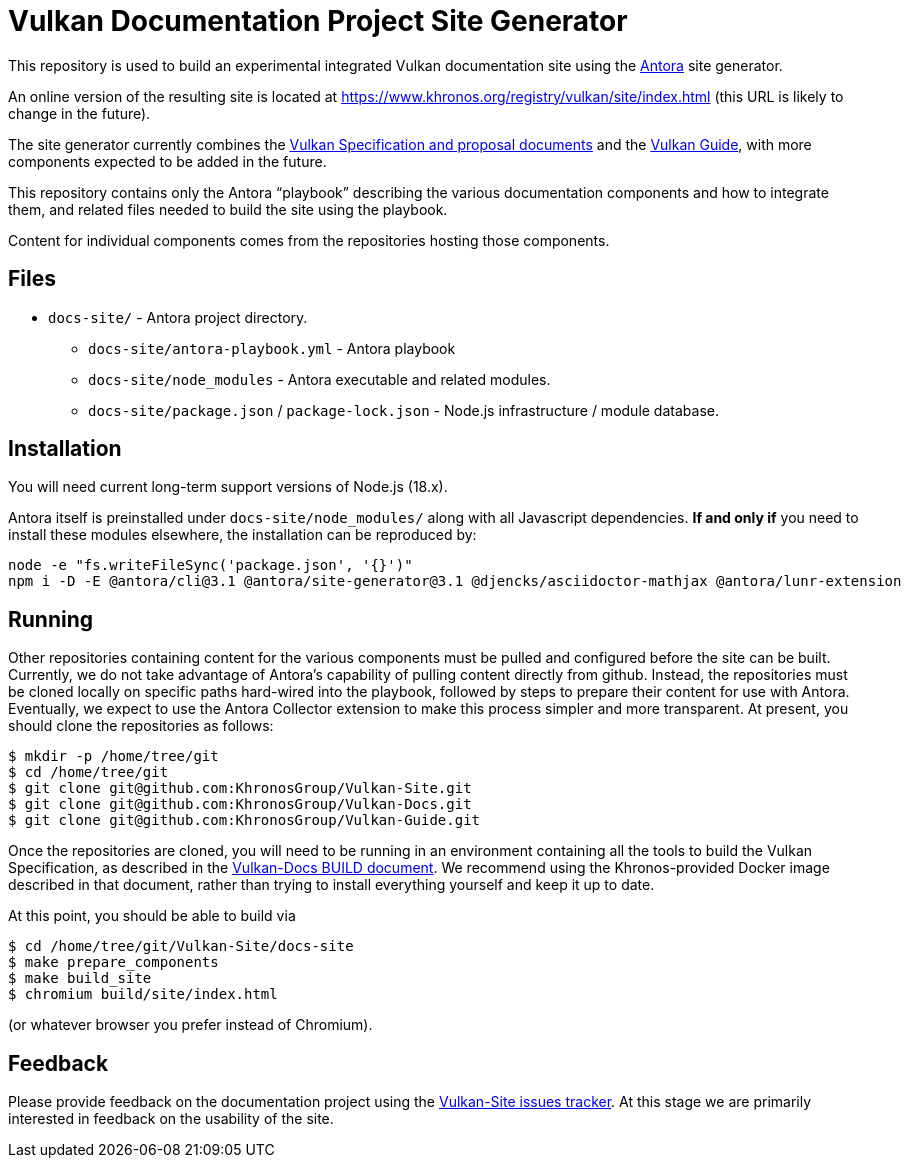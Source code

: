 // Copyright 2022-2023 The Khronos Group Inc.
// SPDX-License-Identifier: CC-BY-4.0

= Vulkan Documentation Project Site Generator

This repository is used to build an experimental integrated Vulkan
documentation site using the
link:https://antora.org/[Antora] site generator.

An online version of the resulting site is located at
https://www.khronos.org/registry/vulkan/site/index.html
(this URL is likely to change in the future).

The site generator currently combines the
link:https://github.com/KhronosGroup/Vulkan-Docs[Vulkan Specification and
proposal documents] and the
link:https://github.com/KhronosGroup/Vulkan-Guide[Vulkan Guide], with more
components expected to be added in the future.

This repository contains only the Antora "`playbook`" describing the various
documentation components and how to integrate them, and related files needed
to build the site using the playbook.

Content for individual components comes from the repositories hosting those
components.


== Files

* `docs-site/` - Antora project directory.
** `docs-site/antora-playbook.yml` - Antora playbook
** `docs-site/node_modules` - Antora executable and related modules.
** `docs-site/package.json` / `package-lock.json` - Node.js infrastructure /
   module database.


== Installation

You will need current long-term support versions of Node.js (18.x).

Antora itself is preinstalled under `docs-site/node_modules/` along with all
Javascript dependencies.
*If and only if* you need to install these modules elsewhere, the installation
can be reproduced by:

[source,sh]
----
node -e "fs.writeFileSync('package.json', '{}')"
npm i -D -E @antora/cli@3.1 @antora/site-generator@3.1 @djencks/asciidoctor-mathjax @antora/lunr-extension
----


== Running

Other repositories containing content for the various components must be
pulled and configured before the site can be built.
Currently, we do not take advantage of Antora's capability of
pulling content directly from github.
Instead, the repositories must be cloned locally on specific paths
hard-wired into the playbook, followed by steps to prepare their content for
use with Antora.
Eventually, we expect to use the Antora Collector extension to make this
process simpler and more transparent.
At present, you should clone the repositories as follows:

[source,sh]
----
$ mkdir -p /home/tree/git
$ cd /home/tree/git
$ git clone git@github.com:KhronosGroup/Vulkan-Site.git
$ git clone git@github.com:KhronosGroup/Vulkan-Docs.git
$ git clone git@github.com:KhronosGroup/Vulkan-Guide.git
----

Once the repositories are cloned, you will need to be running in an
environment containing all the tools to build the Vulkan Specification, as
described in the
link:https://github.com/KhronosGroup/Vulkan-Docs/blob/main/BUILD.adoc[Vulkan-Docs
BUILD document].
We recommend using the Khronos-provided Docker image described in that
document, rather than trying to install everything yourself and keep it up
to date.

At this point, you should be able to build via

[source,sh]
----
$ cd /home/tree/git/Vulkan-Site/docs-site
$ make prepare_components
$ make build_site
$ chromium build/site/index.html
----

(or whatever browser you prefer instead of Chromium).


== Feedback

Please provide feedback on the documentation project using the
link:https://github.com/KhronosGroup/Vulkan-Site/issues[Vulkan-Site issues
tracker].
At this stage we are primarily interested in feedback on the usability of
the site.
